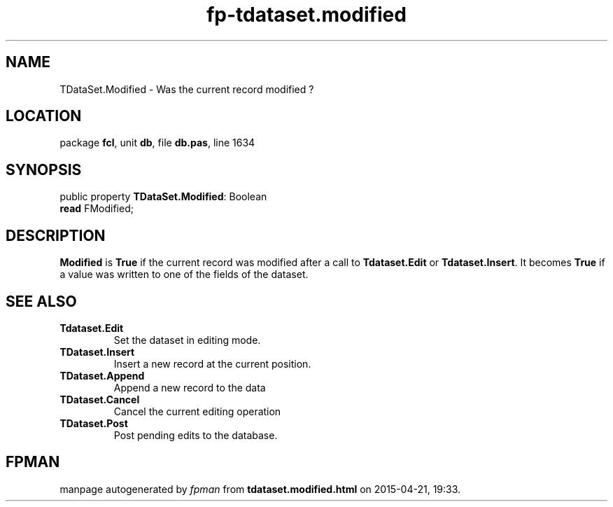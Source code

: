 .\" file autogenerated by fpman
.TH "fp-tdataset.modified" 3 "2014-03-14" "fpman" "Free Pascal Programmer's Manual"
.SH NAME
TDataSet.Modified - Was the current record modified ?
.SH LOCATION
package \fBfcl\fR, unit \fBdb\fR, file \fBdb.pas\fR, line 1634
.SH SYNOPSIS
public property \fBTDataSet.Modified\fR: Boolean
  \fBread\fR FModified;
.SH DESCRIPTION
\fBModified\fR is \fBTrue\fR if the current record was modified after a call to \fBTdataset.Edit\fR or \fBTdataset.Insert\fR. It becomes \fBTrue\fR if a value was written to one of the fields of the dataset.


.SH SEE ALSO
.TP
.B Tdataset.Edit
Set the dataset in editing mode.
.TP
.B TDataset.Insert
Insert a new record at the current position.
.TP
.B TDataset.Append
Append a new record to the data
.TP
.B TDataset.Cancel
Cancel the current editing operation
.TP
.B TDataset.Post
Post pending edits to the database.

.SH FPMAN
manpage autogenerated by \fIfpman\fR from \fBtdataset.modified.html\fR on 2015-04-21, 19:33.

